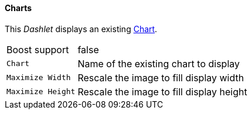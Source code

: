 
==== Charts

This _Dashlet_ displays an existing link:http://www.opennms.org/wiki/Chart-configuration.xml[Chart].

[options="autowidth"]
|===
| Boost support     | false
| `Chart`           | Name of the existing chart to display
| `Maximize Width`  | Rescale the image to fill display width
| `Maximize Height` | Rescale the image to fill display height
|===

